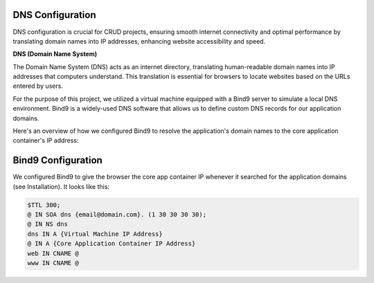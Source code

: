 =================
DNS Configuration
=================

DNS configuration is crucial for CRUD projects, ensuring smooth internet connectivity and optimal performance by translating domain names into IP addresses, enhancing website accessibility and speed.

**DNS (Domain Name System)**

The Domain Name System (DNS) acts as an internet directory, translating human-readable domain names into IP addresses that computers understand. This translation is essential for browsers to locate websites based on the URLs entered by users.

For the purpose of this project, we utilized a virtual machine equipped with a Bind9 server to simulate a local DNS environment. Bind9 is a widely-used DNS software that allows us to define custom DNS records for our application domains.

Here's an overview of how we configured Bind9 to resolve the application's domain names to the core application container's IP address:


=======================
Bind9 Configuration
=======================

We configured Bind9 to give the browser the core app container IP whenever it searched for the application domains (see Installation). It looks like this:

.. code-block:: none

   $TTL 300;
   @ IN SOA dns {email@domain.com}. (1 30 30 30 30);
   @ IN NS dns
   dns IN A {Virtual Machine IP Address}
   @ IN A {Core Application Container IP Address}
   web IN CNAME @
   www IN CNAME @

